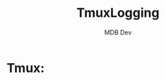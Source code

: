 #+title: TmuxLogging
#+AUTHOR: MDB Dev
#+DESCRIPTION: Tmux Logging
#+auto_tangle: t
#+STARTUP: showeverything

* Tmux:
:PROPERTIES:
:header-args: :tangle ../../MD/Evidence/Logging-Output/tmux-Logging.md :mkdirp yes :perms
:ID:       db304c3f-9ea8-42fb-881b-1538211fa19a
:END:
#+begin_src org

#+end_src
